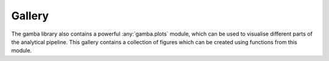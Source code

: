 
Gallery
=================

The gamba library also contains a powerful :any:`gamba.plots` module, which can be used to visualise different parts of the analytical pipeline.
This gallery contains a collection of figures which can be created using functions from this module.


